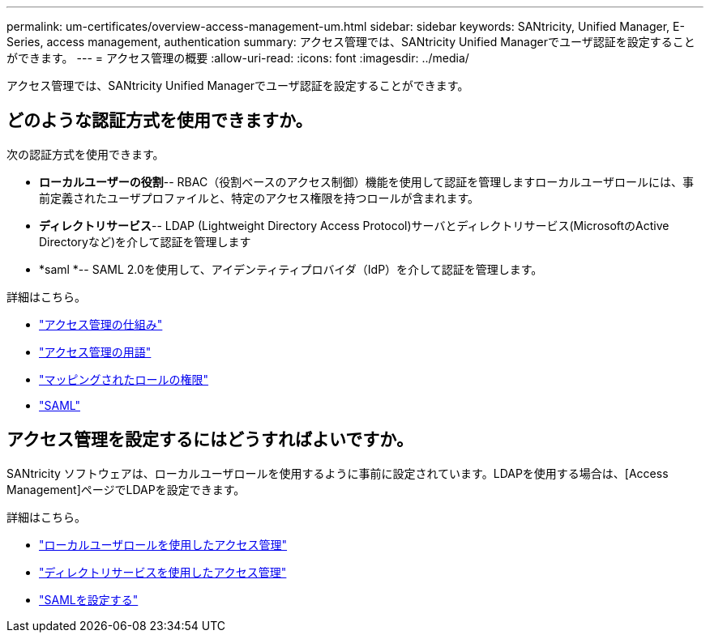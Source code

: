 ---
permalink: um-certificates/overview-access-management-um.html 
sidebar: sidebar 
keywords: SANtricity, Unified Manager, E-Series, access management, authentication 
summary: アクセス管理では、SANtricity Unified Managerでユーザ認証を設定することができます。 
---
= アクセス管理の概要
:allow-uri-read: 
:icons: font
:imagesdir: ../media/


[role="lead"]
アクセス管理では、SANtricity Unified Managerでユーザ認証を設定することができます。



== どのような認証方式を使用できますか。

次の認証方式を使用できます。

* *ローカルユーザーの役割*-- RBAC（役割ベースのアクセス制御）機能を使用して認証を管理しますローカルユーザロールには、事前定義されたユーザプロファイルと、特定のアクセス権限を持つロールが含まれます。
* *ディレクトリサービス*-- LDAP (Lightweight Directory Access Protocol)サーバとディレクトリサービス(MicrosoftのActive Directoryなど)を介して認証を管理します
* *saml *-- SAML 2.0を使用して、アイデンティティプロバイダ（IdP）を介して認証を管理します。


詳細はこちら。

* link:how-access-management-works-unified.html["アクセス管理の仕組み"]
* link:access-management-terminology-unified.html["アクセス管理の用語"]
* link:permissions-for-mapped-roles-unified.html["マッピングされたロールの権限"]
* link:access-management-with-saml.html["SAML"]




== アクセス管理を設定するにはどうすればよいですか。

SANtricity ソフトウェアは、ローカルユーザロールを使用するように事前に設定されています。LDAPを使用する場合は、[Access Management]ページでLDAPを設定できます。

詳細はこちら。

* link:access-management-with-local-user-roles-unified.html["ローカルユーザロールを使用したアクセス管理"]
* link:access-management-with-directory-services-unified.html["ディレクトリサービスを使用したアクセス管理"]
* link:configure-saml.html["SAMLを設定する"]

